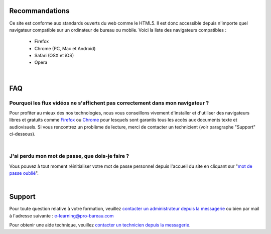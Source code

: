 
Recommandations
================

Ce site est conforme aux standards ouverts du web comme le HTML5. Il est donc accessible depuis n'importe quel navigateur compatible sur un ordinateur de bureau ou mobile. Voici la liste des navigateurs compatibles :

 * Firefox
 * Chrome (PC, Mac et Android)
 * Safari (OSX et iOS)
 * Opera


|

FAQ
====

Pourquoi les flux vidéos ne s'affichent pas correctement dans mon navigateur ?
-------------------------------------------------------------------------------

Pour profiter au mieux des nos technologies, nous vous conseillons vivement d'installer et d'utiliser des navigateurs libres et gratuits comme `Firefox <http://www.mozilla.org/fr/firefox/new/>`_ ou `Chrome <https://www.google.com/chrome?hl=fr>`_ pour lesquels sont garantis tous les accès aux documents texte et audiovisuels. Si vous rencontrez un problème de lecture, merci de contacter un technicient (voir paragraphe "Support" ci-dessous).

|

J'ai perdu mon mot de passe, que dois-je faire ?
-------------------------------------------------------------------------------

Vous pouvez à tout moment réinitialiser votre mot de passe personnel depuis l'accueil du site en cliquant sur "`mot de passe oublié </accounts/password_reset/>`_".

|

Support
========

Pour toute question relative à votre formation, veuillez `contacter un administrateur depuis la messagerie </messages/write/admin>`_ ou bien par mail à l'adresse suivante : `e-learning@pro-bareau.com <mailto:e-learning@pro-bareau.com>`_

Pour obtenir une aide technique, veuillez `contacter un technicien depuis la messagerie </messages/write/admin-tech>`_.